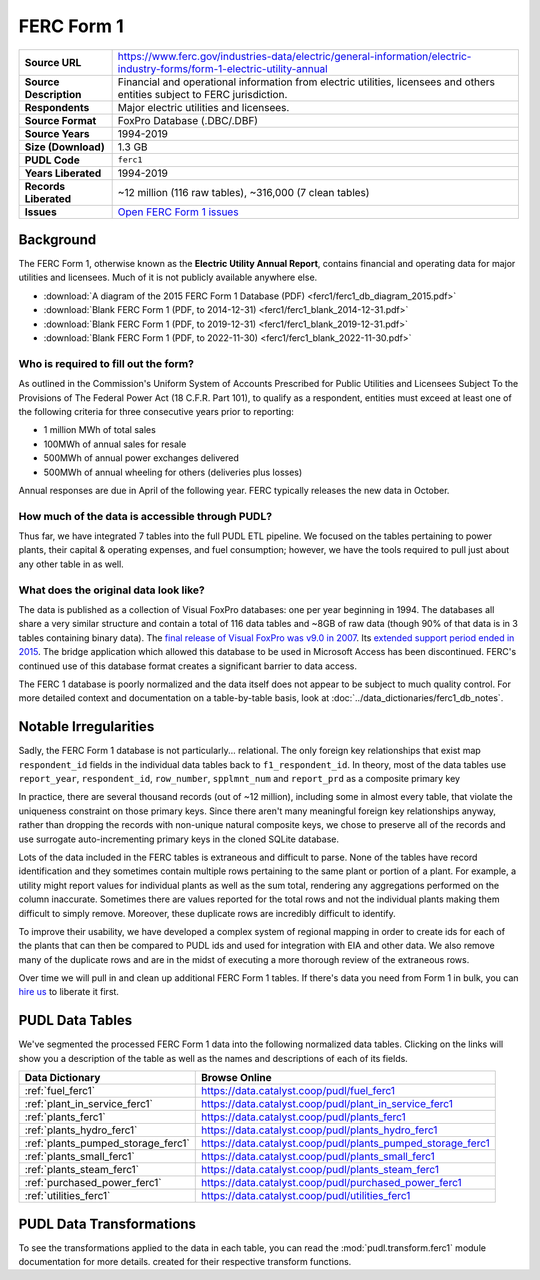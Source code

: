 ===============================================================================
FERC Form 1
===============================================================================

.. list-table::
   :widths: auto
   :header-rows: 0
   :stub-columns: 1

   * - Source URL
     - https://www.ferc.gov/industries-data/electric/general-information/electric-industry-forms/form-1-electric-utility-annual
   * - Source Description
     - Financial and operational information from electric utilities,
       licensees and others entities subject to FERC jurisdiction.
   * - Respondents
     - Major electric utilities and licensees.
   * - Source Format
     - FoxPro Database (.DBC/.DBF)
   * - Source Years
     - 1994-2019
   * - Size (Download)
     - 1.3 GB
   * - PUDL Code
     - ``ferc1``
   * - Years Liberated
     - 1994-2019
   * - Records Liberated
     - ~12 million (116 raw tables), ~316,000 (7 clean tables)
   * - Issues
     - `Open FERC Form 1 issues <https://github.com/catalyst-cooperative/pudl/issues?q=is%3Aissue+is%3Aopen+label%3Aferc1>`__


Background
^^^^^^^^^^

The FERC Form 1, otherwise known as the **Electric Utility Annual Report**, contains
financial and operating data for major utilities and licensees. Much of it is not
publicly available anywhere else.

* :download:`A diagram of the 2015 FERC Form 1 Database (PDF)
  <ferc1/ferc1_db_diagram_2015.pdf>`
* :download:`Blank FERC Form 1 (PDF, to 2014-12-31) <ferc1/ferc1_blank_2014-12-31.pdf>`
* :download:`Blank FERC Form 1 (PDF, to 2019-12-31) <ferc1/ferc1_blank_2019-12-31.pdf>`
* :download:`Blank FERC Form 1 (PDF, to 2022-11-30) <ferc1/ferc1_blank_2022-11-30.pdf>`


Who is required to fill out the form?
-------------------------------------

As outlined in the Commission's Uniform System of Accounts Prescribed for Public
Utilities and Licensees Subject To the Provisions of The Federal Power Act (18 C.F.R.
Part 101), to qualify as a respondent, entities must exceed at least one of the
following criteria for three consecutive years prior to reporting:

* 1 million MWh of total sales
* 100MWh of annual sales for resale
* 500MWh of annual power exchanges delivered
* 500MWh of annual wheeling for others (deliveries plus losses)

Annual responses are due in April of the following year. FERC typically releases the
new data in October.

How much of the data is accessible through PUDL?
------------------------------------------------

Thus far, we have integrated 7 tables into the full PUDL ETL pipeline. We
focused on the tables pertaining to power plants, their capital & operating
expenses, and fuel consumption; however, we have the tools required to pull
just about any other table in as well.


What does the original data look like?
--------------------------------------

.. seealso::

    Explore the full FERC Form 1 dataset at: https://data.catalyst.coop/ferc1

The data is published as a collection of Visual FoxPro databases: one per year
beginning in 1994. The databases all share a very similar structure and contain a total
of 116 data tables and ~8GB of raw data (though 90% of that data is in 3 tables
containing binary data). The `final release of Visual FoxPro was v9.0 in 2007
<https://en.wikipedia.org/wiki/Visual_FoxPro>`__. Its `extended support period ended
in 2015 <https://www.foxpro.co.uk/foxpro-end-of-life-and-you/>`__. The bridge
application which allowed this database to be used in Microsoft Access has been
discontinued. FERC's continued use of this database format creates a significant
barrier to data access.

The FERC 1 database is poorly normalized and the data itself does not appear
to be subject to much quality control. For more detailed context and
documentation on a table-by-table basis, look at
:doc:`../data_dictionaries/ferc1_db_notes`.

Notable Irregularities
^^^^^^^^^^^^^^^^^^^^^^
Sadly, the FERC Form 1 database is not particularly... relational. The only
foreign key relationships that exist map ``respondent_id`` fields in the
individual data tables back to ``f1_respondent_id``. In theory, most of the
data tables use ``report_year``, ``respondent_id``, ``row_number``,
``spplmnt_num`` and ``report_prd`` as a composite primary key


In practice, there are several thousand records (out of ~12 million), including some
in almost every table, that violate the uniqueness constraint on those primary keys.
Since there aren't many meaningful foreign key relationships anyway, rather than
dropping the records with non-unique natural composite keys, we chose to preserve all
of the records and use surrogate auto-incrementing primary keys in the cloned SQLite
database.

Lots of the data included in the FERC tables is extraneous and difficult to parse. None
of the tables have record identification and they sometimes contain multiple rows
pertaining to the same plant or portion of a plant. For example, a utility might report
values for individual plants as well as the sum total, rendering any aggregations
performed on the column inaccurate. Sometimes there are values reported for the total
rows and not the individual plants making them difficult to simply remove. Moreover,
these duplicate rows are incredibly difficult to identify.

To improve their usability, we have developed a complex system of regional mapping in
order to create ids for each of the plants that can then be compared to PUDL ids and
used for integration with EIA and other data. We also remove many of the duplicate rows
and are in the midst of executing a more thorough review of the extraneous rows.

Over time we will pull in and clean up additional FERC Form 1 tables. If there's data
you need from Form 1 in bulk, you can `hire us <https://catalyst.coop/hire-catalyst/>`__
to liberate it first.

PUDL Data Tables
^^^^^^^^^^^^^^^^

We've segmented the processed FERC Form 1 data into the following normalized data
tables. Clicking on the links will show you a description of the table as well as
the names and descriptions of each of its fields.

.. list-table::
   :header-rows: 1
   :widths: auto

   * - Data Dictionary
     - Browse Online
   * - :ref:`fuel_ferc1`
     - https://data.catalyst.coop/pudl/fuel_ferc1
   * - :ref:`plant_in_service_ferc1`
     - https://data.catalyst.coop/pudl/plant_in_service_ferc1
   * - :ref:`plants_ferc1`
     - https://data.catalyst.coop/pudl/plants_ferc1
   * - :ref:`plants_hydro_ferc1`
     - https://data.catalyst.coop/pudl/plants_hydro_ferc1
   * - :ref:`plants_pumped_storage_ferc1`
     - https://data.catalyst.coop/pudl/plants_pumped_storage_ferc1
   * - :ref:`plants_small_ferc1`
     - https://data.catalyst.coop/pudl/plants_small_ferc1
   * - :ref:`plants_steam_ferc1`
     - https://data.catalyst.coop/pudl/plants_steam_ferc1
   * - :ref:`purchased_power_ferc1`
     - https://data.catalyst.coop/pudl/purchased_power_ferc1
   * - :ref:`utilities_ferc1`
     - https://data.catalyst.coop/pudl/utilities_ferc1

PUDL Data Transformations
^^^^^^^^^^^^^^^^^^^^^^^^^

To see the transformations applied to the data in each table, you can read the
:mod:`pudl.transform.ferc1` module documentation for more details. created for their
respective transform functions.

